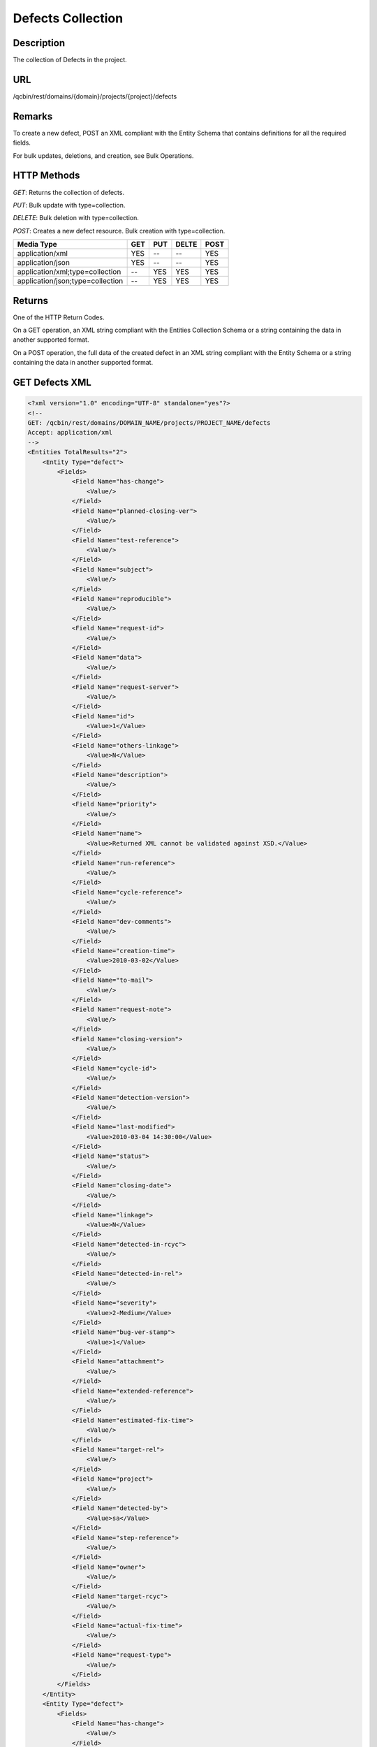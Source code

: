 Defects Collection
==================

Description
-----------
The collection of Defects in the project.

URL
---
/qcbin/rest/domains/{domain}/projects/{project}/defects

Remarks
-------
To create a new defect, POST an XML compliant with the Entity Schema that contains definitions for all the required fields.

For bulk updates, deletions, and creation, see Bulk Operations.

HTTP Methods
------------
*GET*: Returns the collection of defects.

*PUT*: Bulk update with type=collection.

*DELETE*: Bulk deletion with type=collection.

*POST*: Creates a new defect resource. Bulk creation with type=collection. 

+----------------------------------+-----+-----+-------+------+
| Media Type                       | GET | PUT | DELTE | POST |
+==================================+=====+=====+=======+======+
| application/xml                  | YES | --  | --    | YES  |
+----------------------------------+-----+-----+-------+------+
| application/json                 | YES | --  | --    | YES  |
+----------------------------------+-----+-----+-------+------+
| application/xml;type=collection  | --  | YES | YES   | YES  |
+----------------------------------+-----+-----+-------+------+
| application/json;type=collection | --  | YES | YES   | YES  |
+----------------------------------+-----+-----+-------+------+

Returns
-------
One of the HTTP Return Codes.

On a GET operation, an XML string compliant with the Entities Collection Schema or a string containing the data in another supported format.

On a POST operation, the full data of the created defect in an XML string compliant with the Entity Schema or a string containing the data in another supported format.

GET Defects XML
---------------

.. code-block:: xml

    <?xml version="1.0" encoding="UTF-8" standalone="yes"?>
    <!--
    GET: /qcbin/rest/domains/DOMAIN_NAME/projects/PROJECT_NAME/defects
    Accept: application/xml
    -->
    <Entities TotalResults="2">
        <Entity Type="defect">
            <Fields>
                <Field Name="has-change">
                    <Value/>
                </Field>
                <Field Name="planned-closing-ver">
                    <Value/>
                </Field>
                <Field Name="test-reference">
                    <Value/>
                </Field>
                <Field Name="subject">
                    <Value/>
                </Field>
                <Field Name="reproducible">
                    <Value/>
                </Field>
                <Field Name="request-id">
                    <Value/>
                </Field>
                <Field Name="data">
                    <Value/>
                </Field>
                <Field Name="request-server">
                    <Value/>
                </Field>
                <Field Name="id">
                    <Value>1</Value>
                </Field>
                <Field Name="others-linkage">
                    <Value>N</Value>
                </Field>
                <Field Name="description">
                    <Value/>
                </Field>
                <Field Name="priority">
                    <Value/>
                </Field>
                <Field Name="name">
                    <Value>Returned XML cannot be validated against XSD.</Value>
                </Field>
                <Field Name="run-reference">
                    <Value/>
                </Field>
                <Field Name="cycle-reference">
                    <Value/>
                </Field>
                <Field Name="dev-comments">
                    <Value/>
                </Field>
                <Field Name="creation-time">
                    <Value>2010-03-02</Value>
                </Field>
                <Field Name="to-mail">
                    <Value/>
                </Field>
                <Field Name="request-note">
                    <Value/>
                </Field>
                <Field Name="closing-version">
                    <Value/>
                </Field>
                <Field Name="cycle-id">
                    <Value/>
                </Field>
                <Field Name="detection-version">
                    <Value/>
                </Field>
                <Field Name="last-modified">
                    <Value>2010-03-04 14:30:00</Value>
                </Field>
                <Field Name="status">
                    <Value/>
                </Field>
                <Field Name="closing-date">
                    <Value/>
                </Field>
                <Field Name="linkage">
                    <Value>N</Value>
                </Field>
                <Field Name="detected-in-rcyc">
                    <Value/>
                </Field>
                <Field Name="detected-in-rel">
                    <Value/>
                </Field>
                <Field Name="severity">
                    <Value>2-Medium</Value>
                </Field>
                <Field Name="bug-ver-stamp">
                    <Value>1</Value>
                </Field>
                <Field Name="attachment">
                    <Value/>
                </Field>
                <Field Name="extended-reference">
                    <Value/>
                </Field>
                <Field Name="estimated-fix-time">
                    <Value/>
                </Field>
                <Field Name="target-rel">
                    <Value/>
                </Field>
                <Field Name="project">
                    <Value/>
                </Field>
                <Field Name="detected-by">
                    <Value>sa</Value>
                </Field>
                <Field Name="step-reference">
                    <Value/>
                </Field>
                <Field Name="owner">
                    <Value/>
                </Field>
                <Field Name="target-rcyc">
                    <Value/>
                </Field>
                <Field Name="actual-fix-time">
                    <Value/>
                </Field>
                <Field Name="request-type">
                    <Value/>
                </Field>
            </Fields>
        </Entity>
        <Entity Type="defect">
            <Fields>
                <Field Name="has-change">
                    <Value/>
                </Field>
                <Field Name="planned-closing-ver">
                    <Value/>
                </Field>
                <Field Name="test-reference">
                    <Value/>
                </Field>
                <Field Name="subject">
                    <Value/>
                </Field>
                <Field Name="reproducible">
                    <Value/>
                </Field>
                <Field Name="request-id">
                    <Value/>
                </Field>
                <Field Name="data">
                    <Value/>
                </Field>
                <Field Name="request-server">
                    <Value/>
                </Field>
                <Field Name="id">
                    <Value>2</Value>
                </Field>
                <Field Name="others-linkage">
                    <Value>N</Value>
                </Field>
                <Field Name="description">
                    <Value>Problem observed with temp lt 4 and humidity gt 60.</Value>
                </Field>
                <Field Name="priority">
                    <Value/>
                </Field>
                <Field Name="name">
                    <Value>Car does not start in cold weather.</Value>
                </Field>
                <Field Name="run-reference">
                    <Value/>
                </Field>
                <Field Name="cycle-reference">
                    <Value/>
                </Field>
                <Field Name="dev-comments">
                    <Value/>
                </Field>
                <Field Name="creation-time">
                    <Value>2010-03-02</Value>
                </Field>
                <Field Name="to-mail">
                    <Value/>
                </Field>
                <Field Name="request-note">
                    <Value/>
                </Field>
                <Field Name="closing-version">
                    <Value/>
                </Field>
                <Field Name="cycle-id">
                    <Value/>
                </Field>
                <Field Name="detection-version">
                    <Value/>
                </Field>
                <Field Name="last-modified">
                    <Value>2010-03-04 14:32:56</Value>
                </Field>
                <Field Name="status">
                    <Value/>
                </Field>
                <Field Name="closing-date">
                    <Value/>
                </Field>
                <Field Name="linkage">
                    <Value>N</Value>
                </Field>
                <Field Name="detected-in-rcyc">
                    <Value/>
                </Field>
                <Field Name="detected-in-rel">
                    <Value/>
                </Field>
                <Field Name="severity">
                    <Value>3-High</Value>
                </Field>
                <Field Name="bug-ver-stamp">
                    <Value>2</Value>
                </Field>
                <Field Name="attachment">
                    <Value/>
                </Field>
                <Field Name="extended-reference">
                    <Value/>
                </Field>
                <Field Name="estimated-fix-time">
                    <Value/>
                </Field>
                <Field Name="target-rel">
                    <Value/>
                </Field>
                <Field Name="project">
                    <Value/>
                </Field>
                <Field Name="detected-by">
                    <Value>sa</Value>
                </Field>
                <Field Name="step-reference">
                    <Value/>
                </Field>
                <Field Name="owner">
                    <Value/>
                </Field>
                <Field Name="target-rcyc">
                    <Value/>
                </Field>
                <Field Name="actual-fix-time">
                    <Value/>
                </Field>
                <Field Name="request-type">
                    <Value/>
                </Field>
            </Fields>
        </Entity>
    </Entities>

POST Defect XML
---------------

.. code-block:: xml

    <!--
    POST: /qcbin/rest/domains/DOMAIN_NAME/projects/PROJECT_NAME/defects
    Content-Type: application/xml
    -->
    <Entity Type="defect">
        <Fields>
            <Field Name="detected-by">
                <Value>sa</Value>
            </Field>
            <Field Name="creation-time">
                <Value>2010-03-02</Value>
            </Field>
            <Field Name="severity">
                <Value>2-Medium</Value>
            </Field>
            <Field Name="name">
                <Value>Returned XML cannot be validated against XSD.</Value>
            </Field>
        </Fields>
    </Entity>


